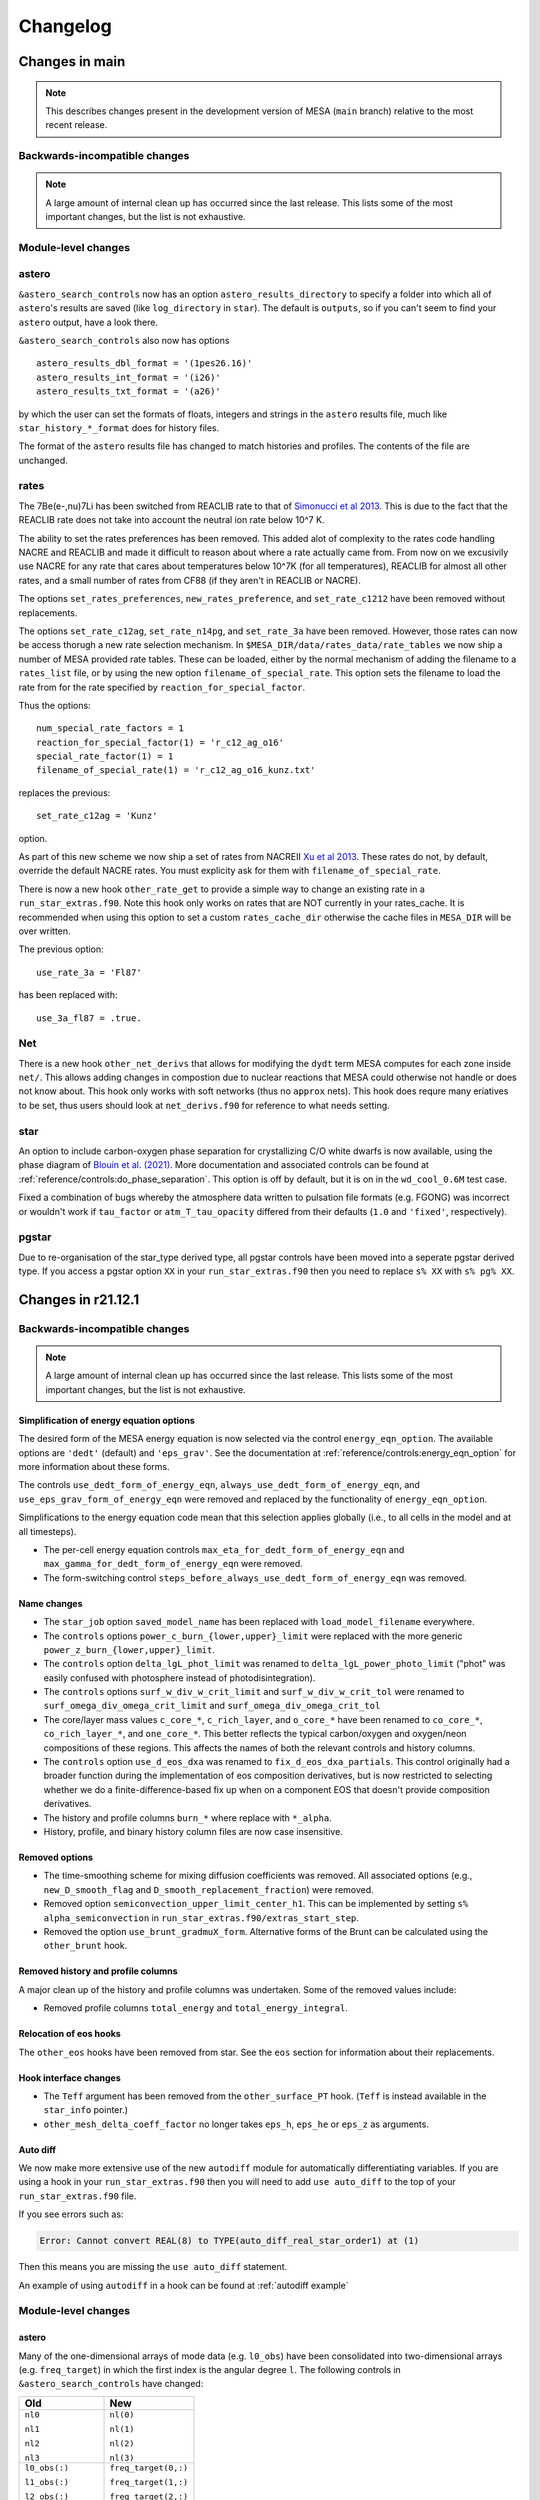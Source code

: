 *********
Changelog
*********

Changes in main
===============

.. note:: This describes changes present in the development version of MESA (``main`` branch) relative to the most recent release.

.. _Backwards-incompatible changes main:

Backwards-incompatible changes
------------------------------

.. note::

   A large amount of internal clean up has occurred since the last release.  This lists some of the most important changes, but the list is not exhaustive.


Module-level changes
--------------------

astero
------

``&astero_search_controls`` now has an option ``astero_results_directory`` to specify a folder into which all of
``astero``'s results are saved (like ``log_directory`` in ``star``).  The default is ``outputs``, so if you
can't seem to find your ``astero`` output, have a look there.

``&astero_search_controls`` also now has options ::

    astero_results_dbl_format = '(1pes26.16)'
    astero_results_int_format = '(i26)'
    astero_results_txt_format = '(a26)'

by which the user can set the formats of floats, integers and strings in the ``astero`` results file,
much like ``star_history_*_format`` does for history files.

The format of the ``astero`` results file has changed to match histories and profiles.
The contents of the file are unchanged.

rates
-----

The 7Be(e-,nu)7Li has been switched from REACLIB rate to that of `Simonucci et al 2013 <https://ui.adsabs.harvard.edu/abs/2013ApJ...764..118S/abstract>`_. This is
due to the fact that the REACLIB rate does not take into account the neutral ion rate below 10^7 K.

The ability to set the rates preferences has been removed. This added alot of complexity to the rates code handling NACRE and REACLIB and made it difficult to reason about where a rate actually came from.
From now on we excusivily use NACRE for any rate that cares about temperatures below 10^7K (for all temperatures), REACLIB for almost all other rates, and a small number of rates
from CF88 (if they aren't in REACLIB or NACRE). 

The options ``set_rates_preferences``, ``new_rates_preference``, and ``set_rate_c1212`` have been removed without replacements.

The options ``set_rate_c12ag``, ``set_rate_n14pg``, and ``set_rate_3a`` have been removed. However, those rates can now be access thorugh a new 
rate selection mechanism. In ``$MESA_DIR/data/rates_data/rate_tables`` we now ship a number of MESA provided rate tables. These can be loaded,
either by the normal mechanism of adding the filename to a ``rates_list`` file, or by using the new option ``filename_of_special_rate``.
This option sets the filename to load the rate from for the rate specified by ``reaction_for_special_factor``.

Thus the options:

::

      num_special_rate_factors = 1
      reaction_for_special_factor(1) = 'r_c12_ag_o16'
      special_rate_factor(1) = 1
      filename_of_special_rate(1) = 'r_c12_ag_o16_kunz.txt'

replaces the previous:

::

  set_rate_c12ag = 'Kunz'

option.

As part of this new scheme we now ship a set of rates from NACREII `Xu et al 2013 <https://ui.adsabs.harvard.edu/abs/2013cgrs.conf..617X/abstract>`_. These rates do not, by default,
override the default NACRE rates. You must explicity ask for them with ``filename_of_special_rate``.

There is now a new hook ``other_rate_get`` to provide a simple way to change an existing rate in a ``run_star_extras.f90``. Note this hook
only works on rates that are NOT currently in your rates_cache. It is recommended when using this option to set a custom ``rates_cache_dir`` otherwise the cache files in
``MESA_DIR`` will be over written.

The previous option:

::

    use_rate_3a = 'Fl87'

has been replaced with:

::

    use_3a_fl87 = .true.


Net
---

There is a new hook ``other_net_derivs`` that allows for modifying the ``dydt`` term MESA computes for each zone inside ``net/``.
This allows adding changes in compostion due to nuclear reactions that MESA could otherwise not handle or does not know about. 
This hook only works with soft networks (thus no ``approx`` nets). This hook does requre many eriatives to be set, 
thus users should look at ``net_derivs.f90`` for reference to what needs setting.


star
----

An option to include carbon-oxygen phase separation for crystallizing C/O white dwarfs is now available,
using the phase diagram of `Blouin et al. (2021) <https://ui.adsabs.harvard.edu/abs/2021PhRvE.103d3204B/abstract>`_.
More documentation and associated controls can be found at :ref:`reference/controls:do_phase_separation`.
This option is off by default, but it is on in the ``wd_cool_0.6M`` test case.

Fixed a combination of bugs whereby the atmosphere data written to pulsation file formats (e.g. FGONG)
was incorrect or wouldn't work if ``tau_factor`` or ``atm_T_tau_opacity`` differed from their defaults
(``1.0`` and ``'fixed'``, respectively).

pgstar
------

Due to re-organisation of the star_type derived type, all pgstar controls have been moved into a seperate pgstar derived type.
If you access a pgstar option ``XX`` in your ``run_star_extras.f90`` then you need to replace ``s% XX`` with ``s% pg% XX``.


Changes in r21.12.1
===================

.. _Backwards-incompatible changes r21.12.1:

Backwards-incompatible changes
------------------------------


.. note::

   A large amount of internal clean up has occurred since the last release.  This lists some of the most important changes, but the list is not exhaustive.



Simplification of energy equation options
~~~~~~~~~~~~~~~~~~~~~~~~~~~~~~~~~~~~~~~~~

The desired form of the MESA energy equation is now selected via the control ``energy_eqn_option``.  The available options are
``'dedt'`` (default) and ``'eps_grav'``.  See the documentation at :ref:`reference/controls:energy_eqn_option` for more information about these forms.

The controls ``use_dedt_form_of_energy_eqn``, ``always_use_dedt_form_of_energy_eqn``, and ``use_eps_grav_form_of_energy_eqn`` were removed and replaced by the functionality of ``energy_eqn_option``.

Simplifications to the energy equation code mean that this selection applies globally (i.e., to all cells in the model and at all timesteps).

* The per-cell energy equation controls ``max_eta_for_dedt_form_of_energy_eqn`` and ``max_gamma_for_dedt_form_of_energy_eqn`` were removed.

* The form-switching control ``steps_before_always_use_dedt_form_of_energy_eqn`` was removed.


Name changes
~~~~~~~~~~~~

* The ``star_job`` option ``saved_model_name`` has been replaced with ``load_model_filename`` everywhere.

* The ``controls`` options ``power_c_burn_{lower,upper}_limit`` were replaced with the more generic ``power_z_burn_{lower,upper}_limit``.

* The ``controls`` option ``delta_lgL_phot_limit`` was renamed to ``delta_lgL_power_photo_limit`` ("phot" was easily confused with photosphere instead of photodisintegration).

* The ``controls`` options ``surf_w_div_w_crit_limit`` and ``surf_w_div_w_crit_tol`` were renamed to ``surf_omega_div_omega_crit_limit`` and ``surf_omega_div_omega_crit_tol``

* The core/layer mass values ``c_core_*``, ``c_rich_layer``, and
  ``o_core_*`` have been renamed to ``co_core_*``,
  ``co_rich_layer_*``, and ``one_core_*``.  This better reflects the
  typical carbon/oxygen and oxygen/neon compositions of these regions.
  This affects the names of both the relevant controls and history
  columns.

* The ``controls`` option ``use_d_eos_dxa`` was renamed to
  ``fix_d_eos_dxa_partials``.  This control originally had a broader
  function during the implementation of eos composition derivatives,
  but is now restricted to selecting whether we do a
  finite-difference-based fix up when on a component EOS that doesn't
  provide composition derivatives.

* The history and profile columns ``burn_*`` where replace with ``*_alpha``.

* History, profile, and binary history column files are now case insensitive. 


Removed options
~~~~~~~~~~~~~~~

* The time-smoothing scheme for mixing diffusion coefficients was removed.  All associated options (e.g., ``new_D_smooth_flag`` and ``D_smooth_replacement_fraction``) were removed.

* Removed option ``semiconvection_upper_limit_center_h1``. This can be implemented by setting ``s% alpha_semiconvection`` in ``run_star_extras.f90/extras_start_step``.

* Removed the option ``use_brunt_gradmuX_form``.  Alternative forms of the Brunt can be calculated using the ``other_brunt`` hook.

Removed history and profile columns
~~~~~~~~~~~~~~~~~~~~~~~~~~~~~~~~~~~

A major clean up of the history and profile columns was undertaken.  Some of the removed values include:

* Removed profile columns ``total_energy`` and ``total_energy_integral``.


Relocation of eos hooks
~~~~~~~~~~~~~~~~~~~~~~~

The ``other_eos`` hooks have been removed from star.  See the ``eos`` section for information about their replacements.


Hook interface changes
~~~~~~~~~~~~~~~~~~~~~~

* The ``Teff`` argument has been removed from the ``other_surface_PT`` hook. (``Teff`` is instead available in the ``star_info`` pointer.)

* ``other_mesh_delta_coeff_factor`` no longer takes ``eps_h``, ``eps_he`` or ``eps_z`` as arguments.


Auto diff
~~~~~~~~~

We now make more extensive use of the new ``autodiff`` module for automatically differentiating variables. If you are using a hook
in your ``run_star_extras.f90`` then you will need to add ``use auto_diff`` to the top of your  ``run_star_extras.f90`` file.

If you see errors such as:

.. code-block:: fortran
  
  Error: Cannot convert REAL(8) to TYPE(auto_diff_real_star_order1) at (1)


Then this means you are missing the ``use auto_diff`` statement.

An example of using ``autodiff`` in a hook can be found at :ref:`autodiff example`


.. _Module-level changes main:

Module-level changes
--------------------

astero
~~~~~~

Many of the one-dimensional arrays of mode data (e.g. ``l0_obs``) have
been consolidated into two-dimensional arrays (e.g. ``freq_target``)
in which the first index is the angular degree ``l``.  The following
controls in ``&astero_search_controls`` have changed:

+-----------------------+-----------------------+
+ Old                   + New                   +
+=======================+=======================+
+                       +                       +
+ ``nl0``               + ``nl(0)``             +
+                       +                       +
+ ``nl1``               + ``nl(1)``             +
+                       +                       +
+ ``nl2``               + ``nl(2)``             +
+                       +                       +
+ ``nl3``               + ``nl(3)``             +
+                       +                       +
+-----------------------+-----------------------+
+                       +                       +
+ ``l0_obs(:)``         + ``freq_target(0,:)``  +
+                       +                       +
+ ``l1_obs(:)``         + ``freq_target(1,:)``  +
+                       +                       +
+ ``l2_obs(:)``         + ``freq_target(2,:)``  +
+                       +                       +
+ ``l3_obs(:)``         + ``freq_target(3,:)``  +
+                       +                       +
+-----------------------+-----------------------+
+                       +                       +
+ ``l0_obs_sigma(:)``   + ``freq_sigma(0,:)``   +
+                       +                       +
+ ``l1_obs_sigma(:)``   + ``freq_sigma(1,:)``   +
+                       +                       +
+ ``l2_obs_sigma(:)``   + ``freq_sigma(2,:)``   +
+                       +                       +
+ ``l3_obs_sigma(:)``   + ``freq_sigma(3,:)``   +
+                       +                       +
+-----------------------+-----------------------+
+                       +                       +
+ ``iscan_factor_l0``   + ``iscan_factor(0)``   +
+                       +                       +
+ ``iscan_factor_l1``   + ``iscan_factor(1)``   +
+                       +                       +
+ ``iscan_factor_l2``   + ``iscan_factor(2)``   +
+                       +                       +
+ ``iscan_factor_l3``   + ``iscan_factor(3)``   +
+                       +                       +
+-----------------------+-----------------------+

The call signatures to the surface correction subroutines have also
changed, generally from

::

    subroutine get_some_freq_corr(...,
          nl0, l0_obs, l0_sigma, l0_freq, l0_freq_corr, l0_inertia,
          nl1, l1_obs, l1_sigma, l1_freq, l1_freq_corr, l1_inertia,
          nl2, l2_obs, l2_sigma, l2_freq, l2_freq_corr, l2_inertia,
          nl3, l3_obs, l3_sigma, l3_freq, l3_freq_corr, l3_inertia)

to

::

    subroutine get_some_freq_corr(...,
          nl, obs, sigma, freq, freq_corr, inertia)


binary
~~~~~~

There are new hooks ``other_binary_photo_read`` and
``other_binary_photo_write``.  These allow the user to save/restore
values in ``run_binary_extras``.


eos
~~~

There are new module-level eos hooks (see ``eos/other``) that replace
the star-level eos hooks (previously in ``star/other``).  Usage of
these hooks is similar to hooks in star.  However, the relevant
procedure pointer is part of the ``EOS_General_Info`` structure and
not the ``star_info`` structure.  Therefore, in ``extras_controls``,
the procedure pointer statement should look like ``s% eos_rq %
other_eos_results => my_other_eos_results``.  The boolean option
``use_other_eos_results`` controlling whether to use the hook is part
of the ``eos`` namelist rather than ``controls``.  For the first
required argument ``handle``, pass ``s% eos_handle``.  This ensures
that the routine uses the same configuration options as other calls
from star to the eos module.

The hook ``other_eos_component`` allows the user to replace all or
part of the MESA EOS by providing a new component EOS and to control
the location of the blends between this and the other component EOSes.
It is controlled by the option ``use_other_eos_component``.  The
user-provided routine must return a complete set of EOS results.  This
EOS component has the highest priority in the blend.  This hook
should be used along with the hook ``other_eos_frac``, which defines
the region over to use ``other_eos_component``.

The hook ``other_eos_results`` allows the user to modify the results
returned by the EOS.  The user-provided routine receives the results
from the EOS right before they are returned, after all components have
been evaluated.  This allows the user make minor modifications to the
results from the existing EOS without having to provide a full replacement.

Two alternative eos module entry points (``eosDT_HELMEOS_get`` and
``eosDT_ideal_gas_get``) and the star options that replaced the
standard eosDT calls to be with these routines
(``use_eosDT_ideal_gas`` and ``use_eosDT_HELMEOS``).  This enables
significant simplifications of eos_support.  Restriction to a single
component EOS can be achieved through the eos namelist options and
replacement of the EOS should be performed through the other hook.

The HELM table was updated to a new, larger 100 points per decade
version.

The HELM-related controls ``logT_ion_HELM``, ``logT_neutral_HELM``, and
``max_logRho_neutral_HELM`` were removed.  These were used in an
now-unsupported variant of HELM that blended the normal, fully-ionized
HELM and a neutral version (which dropped the electron-positron terms).

The HELM-related controls ``always_skip_elec_pos`` and
``always_include_elec_pos`` were combined in the
simplified control ``include_elec_pos`` which defaults to ``.true.``.

There is a new backstop EOS (``ideal``) which analytically models an ideal ion gas with radiation pressure.
The purpose of this EOS is to provide coverage over the whole density-temperature plane for times when MESA needs
to run to extreme densities or temperatures.
No electrons are included in this EOS.


kap
~~~

The call signatures of ``kap_get`` and the hook ``other_kap_get`` have
changed.  The set of arguments is now conceptually equivalent between
the two subroutines.  The inputs include the density, temperature, and
full composition vector.  The free electron/positron number and the
electron degeneracy parameter (and their derivatives) are also
required.  The outputs include the opacity and its derivatives as well
as information about the fractions of various opacity sources used in
the blended opacity.

::

      subroutine kap_get( &
         handle, species, chem_id, net_iso, xa, &
         logRho, logT, &
         lnfree_e, d_lnfree_e_dlnRho, d_lnfree_e_dlnT, &
         eta, d_eta_dlnRho, d_eta_dlnT , &
         kap_fracs, kap, dlnkap_dlnRho, dlnkap_dlnT, dlnkap_dxa, ierr)

         ! INPUT
         integer, intent(in) :: handle ! from alloc_kap_handle; in star, pass s% kap_handle
         integer, intent(in) :: species
         integer, pointer :: chem_id(:) ! maps species to chem id
         integer, pointer :: net_iso(:) ! maps chem id to species number
         real(dp), intent(in) :: xa(:) ! mass fractions
         real(dp), intent(in) :: logRho ! density
         real(dp), intent(in) :: logT ! temperature
         real(dp), intent(in) :: lnfree_e, d_lnfree_e_dlnRho, d_lnfree_e_dlnT
            ! free_e := total combined number per nucleon of free electrons and positrons
         real(dp), intent(in)  :: eta, d_eta_dlnRho, d_eta_dlnT
            ! eta := electron degeneracy parameter from eos

         ! OUTPUT
         real(dp), intent(out) :: kap_fracs(num_kap_fracs)
         real(dp), intent(out) :: kap ! opacity
         real(dp), intent(out) :: dlnkap_dlnRho ! partial derivative at constant T
         real(dp), intent(out) :: dlnkap_dlnT   ! partial derivative at constant Rho
         real(dp), intent(out) :: dlnkap_dxa(:) ! partial derivative w.r.t. species
         integer, intent(out) :: ierr ! 0 means AOK.


The Compton scattering opacity routine has been updated to use the prescription of
`Poutanen (2017) <https://ui.adsabs.harvard.edu/abs/2017ApJ...835..119P/abstract>`_.

The conductive opacity routine has been updated to include the corrections from 
`Blouin et al. (2020) <https://ui.adsabs.harvard.edu/abs/2020ApJ...899...46B/abstract>`_
for H and He in the regime of moderate coupling and moderate degeneracy.
These are on by default, controlled by the kap option ``use_blouin_conductive_opacities``.


There are new module-level kap hooks (see ``kap/other``) that allow
individual components of the opacity module to be replaced with a
user-specified routine given in run_star_extras.  Usage of these hooks
is similar to hooks in star.  However, the relevant procedure pointer
is part of the ``Kap_General_Info`` structure and not the
``star_info`` structure.  Therefore, in ``extras_controls``, the
procedure pointer statement should look like ``s% kap_rq %
other_elect_cond_opacity => my_routine``.  The boolean option
``use_other_elect_cond_opacity`` controlling whether to use the hook
is part of the ``kap`` namelist rather than ``controls``.  For the
first required argument ``handle``, pass ``s% kap_handle``.  This
ensures that the routine uses the same configuration options as other
calls from star to the kap module.


neu
~~~

The call signature of other_neu has changed. You no longer need to pass in z2bar


The value of the Weinberg angle was updated to be be consistent with CODATA 2018.


net
~~~

The screening mode ``classic_screening`` has been removed. Anyone using other_net_get needs
to remove ``theta_e_for_graboske_et_al`` from its argument list.

The options ``reuse_rate_raw`` and  ``reuse_rate_screened`` have been removed from other_net_get (and eval_net)


rates
~~~~~

The format for custom weak rate tables (see e.g., ``data/rates_data/rate_tables/weak_rate_list.txt`` and test suite case ``custom_rates``) no longer supports the (previously optional) Coulomb correction datasets ``delta_Q`` and ``Vs``.

When this capability was first added, the energetics associated with
the change in the composition were calculated in ``rates`` and
included in ``eps_nuc``.  This meant the ``rates`` module needed to
have access to information about the Coulomb-induced shifts in the
electron and ion chemical potentials.

After the changes in the definition of ``eps_nuc`` and the energy
equation described in |MESA V|, the energetics associated with the
changing composition are self-consistently accounted for in the energy
equation using information provided by the MESA EOS.  Therefore, the
ability to provide these unneeded and unused quantities has been
removed.


.. _Other changes main:

Other changes
-------------

* Analogous to ``kap_frac_Type2``, information about the fractional
  contribution of the lowT tables, highT tables, and Compton opacities
  to the final result from the opacity module are now included in
  star_info arrays and profile columns with the names
  ``kap_frac_lowT``, ``kap_frac_highT``, ``kap_frac_Compton``.

* The control ``format_for_FGONG_data`` has been replaced by the
  integer ``fgong_ivers``, which can be either 300 or 1300.  This
  enforces adherence to the FGONG standard.  In addition, users can
  now set the four-line plain-text header of FGONG output using the
  new controls ``fgong_header(1:4)``.

* ``mixing_type`` now reports the mixing process that generates the
  largest D_mix, rather than prioritizing convection and thermohaline
  mixing over all others.

* Added profile panel and history panel controls in pgstar to specify
  same yaxis range for both left and right axes (e.g.,
  Profile_Panels1_same_yaxis_range(1) = .true.)

* Experimental options have been moved into ``*_dev.defaults`` files
  and experimental test cases are now prefixed with ``dev_``.  These
  options and test cases are not ready for general use.

* The ``ionization`` module has been removed.
  The ``eval_typical_charge`` routine has been moved into
  ``mod_typical_charge.f90`` within the ``star`` module.
  The ``eval_ionization`` routine is no longer
  supported, as it was untested, undocumented, and unused.

* A new module ``hdf5io`` for working with HDF5 files has been added.

* The controls ``diffusion_gamma_full_{on,off}`` are no longer used by
  default.  The EOS now returns phase information and by default that
  EOS phase will automatically turn off diffusion for crystallized
  material.

* The `issue with the value of free_e when using FreeEOS <https://lists.mesastar.org/pipermail/mesa-users/2021-February/012394.html>`__ has been corrected.  Thanks to Jason Wright for the report.

* An ``other_screening`` hook was added.

* All parts of test suite cases are now run by default.  To skip
  running the optional inlists, set the environment variable
  ``MESA_SKIP_OPTIONAL`` (to any value).  Previously, optional parts
  were skipped by default, and running all parts required setting
  ``MESA_RUN_OPTIONAL``.

* The headers for history and profile data now contain the value of Msun (grams), Rsun (cm), and Lsun (erg/s) used.

* A bug has been identified and fixed in the ``Brown_Garaud_Stellmach_13``
  thermohaline mixing routine. The routine was meant to use
  Newton-Raphson relaxation to converge to a solution for the Nusselt
  number based on an initial guess from the asymptotic analysis in
  Appendix B of
  `Brown, Garaud, & Stellmach (2013) <https://ui.adsabs.harvard.edu/abs/2013ApJ...768...34B>`_.
  However, a bug previously caused the routine to immediately return the
  asymptotic guess and skip the NR relaxation step. The asymptotic
  guess is usually fairly accurate, so this usually still produced a
  thermohaline result that was fairly close to the right answer, but
  the bug has been fixed now so that the NR relaxation is applied as
  well.


Changes in r15140
=================

.. _Backwards-incompatible changes r15140:

Backwards-incompatible changes
------------------------------

Addition of eos and kap namelists
~~~~~~~~~~~~~~~~~~~~~~~~~~~~~~~~~

The options associated with the ``eos`` and ``kap`` modules have been
moved into their own namelists.  (That is, there now exist ``&eos``
and ``&kap`` at the same level as ``&star_job`` and ``&controls``.)
User inlists will need to be updated.  See :ref:`Module-level changes r15140`
for more specific information.

If you previously accessed the values of eos/kap related options from
``star_job`` or ``controls`` via run_star_extras, you will need to
adjust your code to access the option values using the pointers to the
``EoS_General_Info`` and ``Kap_General_Info`` structures.  These are
exposed in star as ``s% eos_rq`` and ``s% kap_rq``, respectively.  So
for example, the inlist value of ``Zbase`` is now accessible via ``s% kap_rq% Zbase``
(instead of ``s% Zbase``).


Some file suffixes changed to .f90
~~~~~~~~~~~~~~~~~~~~~~~~~~~~~~~~~~

Many source file names have been changed to have an .f90 suffix.  For
users, the most important changes are to the star and binary work
directories.

In an existing star work directory (i.e., a copy of ``star/work`` or
star test suite case), rename the files

+ ``src/run.f`` → ``src/run.f90``
+ ``src/run_star_extras.f`` → ``src/run_star_extras.f90``

In an existing binary work directory (i.e., a copy of
``binary/work`` or binary test suite case), rename the files

+ ``src/binary_run.f`` → ``src/binary_run.f90``
+ ``src/run_star_extras.f`` → ``src/run_star_extras.f90``
+ ``src/run_binary_extras.f`` → ``src/run_binary_extras.f90``

Changes to local makefiles that are not part of MESA might also need
to be updated to reflect these changes.


Removal of backups
~~~~~~~~~~~~~~~~~~

MESA no longer has the concept of a "backup".  (In a backup, after the
failure of a retry, MESA would return to the previous model and evolve
it with a smaller timestep.)

Models that previously relied on the use of backups in order to
complete should instead use appropriate timestep controls such that
retries alone are sufficient to enable the model to run.

All backup-related options and output quantities have been removed.
Users migrating inlists or ``history_column.list`` files from previous
MESA versions will need to remove these options, all of which contain
the string "backup".


Changes to solver reporting
~~~~~~~~~~~~~~~~~~~~~~~~~~~

MESA can report information about the progress of the iterative
Newton–Raphson solution process that forms a key part of taking a
timestep.  The names of numerous options related to the solver have
changed.  These changes follow two main patterns.

First, the word "newton" was replaced with the word "solver".  For
example, the history column that records the number of iterations
changed from ``num_newton_iterations`` to ``num_solver_iterations``.
The controls option that defines a number iterations above which to
reduce the timestep changed from ``newton_iterations_limit`` to
``solver_iters_timestep_limit`` and the terminal output correspondingly
shows the message ``solver iters`` instead of ``newton iters``.  (The
control ``newton_iterations_hard_limit`` was removed and not renamed.)

Second, the word "hydro" was removed or replaced with the word
"solver" in the controls related to monitoring the solver internals.
For example, the control ``report_hydro_solver_progress`` is now
``report_solver_progress`` and ``report_hydro_dt_info`` is now
``report_solver_dt_info``.  The use of these and other related
controls is described :ref:`in the developer documentation <developing/debugging:Diagnosing Solver Struggles>`.



Changes to eps_grav and eps_mdot
~~~~~~~~~~~~~~~~~~~~~~~~~~~~~~~~

A new method for handling the energetics associated with mass changes
in MESA models was presented in |MESA V|, Section 3.2.  The approach
discussed therein, incorporated in a term named ``eps_mdot``, has now
become standard.  As such, the option ``use_eps_mdot`` has been
removed (because it is now effectively always true).

This ``eps_mdot`` approach supersedes the approach described in
|MESA III|, Section 7, and so that implementation has been removed.  This
resulted in the removal of the ``&controls`` options

+ ``eps_grav_time_deriv_separation``
+ ``zero_eps_grav_in_just_added_material``
+ ``min_dxm_Eulerian_div_dxm_removed``
+ ``min_dxm_Eulerian_div_dxm_added``
+ ``min_cells_for_Eulerian_to_Lagrangian_transition``
+ ``fix_eps_grav_transition_to_grid``

the history columns
  
+ ``k_below_Eulerian_eps_grav``
+ ``q_below_Eulerian_eps_grav``
+ ``logxq_below_Eulerian_eps_grav``
+ ``k_Lagrangian_eps_grav``
+ ``q_Lagrangian_eps_grav``
+ ``logxq_Lagrangian_eps_grav``

and the profile columns
  
+ ``eps_grav_h_effective``
+ ``eps_mdot_sub_eps_grav_h_effective``
+ ``eps_mdot_rel_diff_eps_grav_h_effective``
+ ``eps_grav_h``
+ ``eps_mdot_sub_eps_grav_h``
+ ``eps_mdot_rel_diff_eps_grav_h``


Removal of lnPgas_flag
~~~~~~~~~~~~~~~~~~~~~~

The option to use gas pressure instead of density as a structure
variable has been removed.  Users migrating inlists from previous MESA
versions will need to remove these options, all of which contain the
string "lnPgas_flag".


Removal of logQ limits
~~~~~~~~~~~~~~~~~~~~~~

As a consequence of the changes to ``eos``, ``star`` no longer
enforces limits on the quantity logQ (``logQ = logRho - 2*logT + 12`` in cgs).
Therefore the ``controls`` options

- ``logQ_limit``
- ``logQ_min_limit``

and the ``pgstar`` option

- ``show_TRho_Profile_logQ_limit``

have been removed.

The removal of these controls does not indicate that the EOS is
reliable at all values of logQ.  Users should consult :ref:`the
description of the component EOSes and the regions in which they are
applied <eos/overview:Overview of eos module>` to understand if MESA provides
a suitable EOS for the conditions of interest.


Removal of GR factors
~~~~~~~~~~~~~~~~~~~~~

The control ``use_gr_factors`` and corresponding code has been
removed.  (This provided only a simple correction to the momentum
equation and not a full GR treatment of the stellar structure
equations.)  Users wishing to include GR corrections to MESA's
Newtonian equations can achieve the same effect by using the
``other_cgrav`` or ``other_momentum`` hooks.  For an example, see the
neutron star test cases (``ns_h``, ``ns_he``, and ``ns_c``).


Change in STELLA file output
~~~~~~~~~~~~~~~~~~~~~~~~~~~~

The options to create output files suitable for input to STELLA have
been removed from ``MESA/star`` and the ``star_job`` namelist.  These
capabilities are now included as part of the ``ccsn_IIp`` test case
(see ``inlist_stella`` and ``run_star_extras.f90``).  Users desiring
STELLA-format output should re-use the code from that example.

This affects the options

- ``save_stella_data_for_model_number``
- ``save_stella_data_when_terminate``
- ``save_stella_data_filename``
- ``stella_num_points``
- ``stella_nz_extra``
- ``stella_min_surf_logRho``
- ``stella_min_velocity``
- ``stella_skip_inner_dm``
- ``stella_skip_inner_v_limit``
- ``stella_mdot_years_for_wind``
- ``stella_mdot_for_wind``
- ``stella_v_wind``
- ``stella_show_headers``

  
Removal of mesh adjustment parameters around convective boundaries
~~~~~~~~~~~~~~~~~~~~~~~~~~~~~~~~~~~~~~~~~~~~~~~~~~~~~~~~~~~~~~~~~~

Controls matching the following patterns, which adjust the mesh
resolution around convective boundaries, have been removed:

- ``xtra_coef_czb_full_{on,off}``
- ``xtra_coef_{a,b}_{l,u}_{n,h,he,z}b_czb``
- ``xtra_dist_{a,b}_{l,u}_{n,h,he,z}b_czb``
- ``xtra_coef_scz_above_{n,h,he,z}b_cz``

Convective boundaries can be resolved using a custom mesh-spacing
function or ``mesh_delta`` coefficient.  The
``simplex_solar_calibration`` test case has an example custom
mesh-spacing function.


Change to ``mixing_type`` codes
~~~~~~~~~~~~~~~~~~~~~~~~~~~~~~~

The ``mixing_type`` codes (defined in ``const/public/const_def.f90``)
have changed.  User code and/or analysis routines (e.g., scripts
interpreting the ``mixing_type`` profile column) may need to be
revised.  We recommend that users use the ``mixing_type`` variables
rather than the corresponding integers in their own code. e.g. rather
than writing
::

    if (mixing_type == 1) then

use
::

    if (mixing_type == convective_mixing) then

assuming ``use const_def`` appears somewhere, as in the default
``run_star_extras.f90``.

Limitations on use of varcontrol_target
~~~~~~~~~~~~~~~~~~~~~~~~~~~~~~~~~~~~~~~

A new variable ``min_allowed_varcontrol_target`` (default 1d-4) has
been introduced to discourage the use of small values of
``varcontrol_target``.  MESA will exit with an error if the value is
below this threshold.

The value of ``varcontrol`` is an unweighted average over all cells of the
relative changes in the structure variables.  For situations that need
tighter timestep limits, there are many specific timestep controls
that should be used instead of reducing the general target.  The use
of controls that specifically apply to the problem being studied will
typically provide more effective and efficient timestep limiters.  In
addition, small values of ``varcontrol_target`` can lead to poor
performance when it forces the size of the step-to-step corrections to
become too small.

The option ``varcontrol_target`` is NOT the recommended way to push
time resolution to convergence levels. To perform temporal convergence
studies, use the new control ``time_delta_coeff``, which acts as a
multiplier for timestep limits (analogous to ``mesh_delta_coeff`` for
spatial resolution).

One strategy for choosing effective timestep limits is to first set
``varcontrol_target = 1d-3``.  Then add some additional specific
timestep limits relevant to the problem.  Do a run, watching the
reason for the timestep limits and the number of retries.  Summary
information about the conditions that limited the timestep can be
printed at the end of run using the ``star_job`` option
``show_timestep_limit_counts_when_terminate``.  Repeat the runs,
adding/removing or adjusting timestep limits until there are few
retries and few places where the timestep is limited by varcontrol.
Finally, repeat the calculation with a smaller value of
``time_delta_coeff`` (e.g., 0.5) and compare the results to gain
confidence that they are numerically converged.

.. _Module-level changes r15140:

Module-level changes
--------------------

astero
~~~~~~

Material previously present in ``star/astero`` and test cases using
these capabilities have been promoted into their own module.

The ``csound_rms`` observational constraint has been removed.

The options for executing an arbitrary shell script
(``shell_script_num_string_char`` and
``shell_script_for_each_sample``) have been removed.  The usual use
for these options—renaming output files at the end of each sample—can
be replicated using the system tools available through
``utils_lib``.  For example, the following ``extras_after_evolve``
in ``run_star_extras.f90`` moves the best profile and FGONG file
to ``outputs/sample_#.{profile,fgong}``.
::

      subroutine extras_after_evolve(id, ierr)
         use astero_def
         use utils_lib, only: mv
         integer, intent(in) :: id
         integer, intent(out) :: ierr
         character (len=256) :: format_string, num_string, basename
         ierr = 0

         write(format_string,'( "(i",i2.2,".",i2.2,")" )') num_digits, num_digits
         write(num_string,format_string) sample_number+1 ! sample number hasn't been incremented yet
         basename = trim(sample_results_prefix) // trim(num_string)
         call mv(best_model_fgong_filename, trim(basename) // trim('.fgong'), skip_errors=.true.)
         call mv(best_model_profile_filename, trim(basename) // trim('.profile'), skip_errors=.true.)
         
      end subroutine extras_after_evolve

turb
~~~~

This new module implements local theories of turbulence, including
MLT, TDC, semiconvection, and thermohaline turbulence. These used to be
a part of ``star``. TDC (which stands for time-dependent convection) is
now the recommended method for situations where the time dependence of
convection must be taken into account. Other methods for time dependent
convection present in the code have been removed, including the options
min_T_for_acceleration_limited_conv_velocity and set_conv_vel_flag.
TDC can be turned on with the option ``MLT_option = "TDC"`` in the 
``controls`` section of an inlist.

Users will not generally
need to interact with this module, but it can be used within
run_star_extras by writing ``use turb``.

auto_diff
~~~~~~~~~

This new module provides Fortran types that support algorithmic
differentiation via operator overloading. Users will not generally
need to interact with this module, but it can be used within
run_star_extras to make derivatives easier to calculate (e.g. in the
implicit hooks like ``other_surface``).

Usage is by writing ``use auto_diff``. This imports types such as
``auto_diff_real_4var_order1``, which supports first-order derivatives
with respect to up to four independent variables.
A variable of this type could be declared via::

    type(auto_diff_real_4var_order1) :: x

This variable then holds five fields: ``x%val`` stores the value of ``x``.
``x%d1val1`` stores the derivative of `x` with respect to the first independent
variable. ``x%d1val2`` is the same for the second independent variable, and so on.
All ``d1val_`` fields are initialized to zero when the variable is first set.

Once an auto_diff variable it initialized, all mathematical operations can be performed
as they would be on a ``real(dp)`` variable. auto_diff variables also interoperate with
``real(dp)`` and ``integer`` types.

So for instance in the following ``f%d1val1`` stores df/dx and ``f%d1val2`` stores df/dy.
::
   
    x = 3d0
    x%d1val1 = 1d0
    
    y = 2d0
    y%d1val2 = 1d0
    
    f = exp(x) * y + x + 4

Similar types are included supporting higher-order and mixed-partial
derivatives.  These derivatives are accessed via e.g. ``d2val1``
(d²f/dx²), ``d1val1_d2val2`` (d³f/dx dy²).


const
~~~~~

The ``const`` module has been updated to account for the revision of
the SI and now uses CODATA 2018 values of the physical constants.

For astronomical constants, MESA follows IAU recommendations. MESA
adopts nominal solar and planetary quantities from IAU 2015 Resolution
B3 and now follows the recommended procedure of deriving nominal solar
and planetary masses from the mass parameters :math:`(GM)` and the
adopted value of :math:`G`.

As a result of these changes, most constants now have slightly
different values than in previous MESA versions. For example, |Msun|
changed from 1.9892e33 g to 1.9884e33 g.


eos
~~~

EOS-related options have been moved into their own ``eos`` namelist.
The :ref:`module controls <eos/defaults:eos module controls>` and their default
values are contained in the file ``eos/defaults/eos.defaults``.

The PTEH EOS has been removed.  Tables from the FreeEOS project now
provide coverage of similar conditions.

The region covered by the PC EOS has been increased.  The boundaries
of the region where PC is used no longer consider composition and so
now include H/He-dominated material.  The upper limit of the region
where PC is used is now determined using the electron Coulomb coupling
parameter and generally corresponds to higher temperatures than the
previous approach.

For more information about the component EOSes and the regions in
which they are applied, see the :ref:`new overview of the EOS module
<eos/overview:Overview of eos module>`.


gyre
~~~~

GYRE has been upgraded to version 6.0.  See the `GYRE Documentation
<https://gyre.readthedocs.io/en/latest/index.html>`__ for information
about this release.

kap
~~~

Opacity-related options have been moved into their own ``kap`` namelist.
The :ref:`module controls <kap/defaults:kap module controls>` and their default
values are contained in the file ``kap/defaults/kap.defaults``.


The OPAL Type 2 opacity tables are now on by default
(``use_Type2_opacities = .true.``).  These tables separately account
for carbon and oxygen enhancements.  Since this is especially
important during core helium burning, the default transition from the
OPAL Type 1 tables to the Type 2 tables occurs when material becomes
nearly hydrogen free.  As a result of this change, by default, users
are required to specify the base metallicity of material using the
``kap`` namelist control ``Zbase``.  Usually, this physically
corresponds to the initial metallicity of the star.


For more information about the opacity tables and how they are
combined, see the :ref:`new overview of the kap module <kap/overview:Overview of
kap module>`.

rates & net
~~~~~~~~~~~

A number of rates have had their defaults switched to using JINA's REACLIB.

When using a custom user rate (i.e from a rate table) the reverse rate is now computed in detailed
balance from the user rate. Previously the reverse rate was computed using the default rate choice.

A bug with burning li7 at low temperatures rate has been fixed. Users stuck using previous versions of MESA and 
a soft network (something that is not an approx net) should add these lines to their nuclear network as a fix until they
can update to a newer MESA:
::

    remove_reaction(r_h1_li7_to_he4_he4)
    add_reaction(r_li7_pa_he4)

With thanks to Ian Foley for the bug report.

We now define the forward reaction to always be the exothermic reaction, not the reaction as defined by REACLIB.
This fixes an issue with exothermic photo-disintegrations which would generate wrong values when computed
in detailed balance.

A lot of work has been done getting operator split burning (op_split_burn = .true.) to work.
This option can provide a large speed up during advanced nuclear burning stages. See the various split_burn
test cases for examples.

.. _Other changes r15140:

Other changes
-------------

* Saved model files now contain a ``version_number`` field in their
  header.  This indicates the version of MESA that was used to
  generate the model.

* binary now automatically writes photo (restart) files at the end of
  the run.

* If not provided with an argument, the binary ``./re`` script will
  now restart from the most recent photo (determined by filesystem
  modification time).  The star ``./re`` script also has this behavior
  as of r12778.

* The test case for building C/O white dwarf models has been
  overhauled to be more robust. See documentation for the new version
  in :ref:`make_co_wd`.

* The builder for NS envelopes (test case ``neutron_star_envelope``)
  has been replaced with a more general envelope builder (test case
  ``make_env``).  The test cases ``ns_{h,he,c}`` have been overhauled
  to start from these new models.

* Added ``other_remove_surface``. This routine is called at the start
  of a step and returns an integer k. All cells with j < k will be removed
  from the model at the start of the step, making cell k the new surface.

* Installations are now blocked from using sudo. This is generally not what you want to
  use to fix installation issues. If you want to install MESA in a root location
  then you will need to edit out the check in the install file.

* The install script now blocks attempts to use a ``MESA_DIR`` which contains spaces in it.
  This has never really worked as makefiles can not handle the spaces. To work round this
  either move ``MESA_DIR`` to a folder location with no spaces in its path or symlink
  your ``MESA_DIR`` to another location with no spaces in its path and set ``MESA_DIR``
  to point at the symlink.

* The option to create a pre main sequence model now relaxes the model until
  a radiative  core forms. This is activated with the ``star_job`` option
  ``pre_ms_relax_to_start_radiative_core``, which can be set to .false. to
  restore the old behavior.

.. _Acknowledgments r15140:

Acknowledgments
---------------

Thanks to all who reported problems and asked or answered questions on
mesa-users.  Special thanks to Siemen Burssens, Mathias Michielsen,
Joey Mombarg, Mathieu Renzo, and Samantha Wu for their assistance in
testing pre-release versions.


Changes in r12778
=================

This section describes changes that occurred since r12115.

SDK changes (Version 20.3.1 or later required)
----------------------------------------------

To use the this MESA release, you must upgrade your SDK to 20.3.1.

In previous releases of MESA, we have included the `CR-LIBM library <https://hal-ens-lyon.archives-ouvertes.fr/ensl-01529804/file/crlibm.pdf>`__
to provide versions of standard math functions (exp, log, sin, etc)
that guarantee correct rounding of floating-point numbers. In this new
release, we made the decision to move CR-LIBM into the software
development kit (SDK), where it properly belongs and can be maintained
as one of the pre-requisites of MESA.

This means that to use this release (and subsequent releases) of MESA,
you'll need to upgrade to version 20.3.1 of the SDK or later. MESA
checks the SDK version during compilation, and will stop with an error
message if the SDK is too old.

.. _Backwards-incompatible changes r12278:

Backwards-incompatible changes
------------------------------

Replacement of crlibm_lib with math_lib
~~~~~~~~~~~~~~~~~~~~~~~~~~~~~~~~~~~~~~~

MESA now talks to CR-LIBM via an intermediate module called
``math_lib``. To make sure any code you add can properly access the
CR-LIBM math routines, you'll need to make sure that a ``use
math_lib`` statement appears in the preamble of the file. At the same
time, you should remove any ``use crlibm_lib`` statements, as they will no
longer work (and are not needed).  With ``math_lib``, the names of the
correctly rounded math functions are the same as the Fortran
intrinsics (i.e., they no longer have a ``_cr`` suffix).

Existing ``run_star_extras``, ``run_binary_extras``, or other
user-written code will need to be updated.  To migrate, you should
replace ``use crlibm_lib`` with ``use math_lib`` and remove the ``_cr``
suffix from any math functions (e.g., ``exp_cr`` → ``exp``).


Removal of DT2 and ELM EOS options
~~~~~~~~~~~~~~~~~~~~~~~~~~~~~~~~~~

The ELM and DT2 EOS options have been removed.  (These options were
underpinned by HELM and OPAL/SCVH data, but used bicubic spline
interpolation in tables of lnPgas, lnS, and lnE as a way to get
numerically accurate 1st and 2nd partial derivatives with respect to
lnRho and lnT.  A more detailed description can be found in previous
release notes and Appendix A.1 of |MESA V|.) These options were
introduced in r10398 and were turned on by default in r11532.

The numerical issues that ELM/DT2 were designed to address have been
dealt with via another approach.  MESA now separately treats quantities
that appear in the equations (and happen to be partials) and the
places where these theoretically equivalent, but numerically different
quantities appear in the Jacobian (as partials of other quantities
that appear in the equations).  This is an implementation detail that
should be transparent to users.

This change has two pleasant side effects.  One, it lowers the memory
demands of many MESA models, which should aid users of virtualized,
containerized, or otherwise memory-constrained systems.  Two, it
removes small, interpolation-related wiggles that were present in
partial derivative quantities such as :math:`\Gamma_1`.

These changes may require inlists that made use of DT2/ELM related
options to be updated.

The following ``controls`` options have been deleted:

  * ``use_eosDT2``
  * ``max_logT_for_max_logQ_eosDT2``
  * ``max_logQ_for_use_eosDT2``

  * ``use_eosELM``
  * ``logT_max_for_ELM``
  * ``logQ_min_for_ELM``
  * ``check_elm_abar_zbar``
  * ``check_elm_helm_agreement``


The following ``star_job`` options have been renamed:

  * ``eosDT2PTEH_use_linear_interp_for_X`` to ``eosPTEH_use_linear_interp_for_X``
  
The following ``controls`` options have been renamed/removed, as well
as moved to ``star_job`` (see next entry):

  * ``logRho_max_for_all_PTEH_or_DT2`` to ``logRho_max_for_all_PTEH``
  * ``logRho_max_for_any_PTEH_or_DT2`` to ``logRho_max_for_any_PTEH``
  * ``logQ_max_for_low_Z_PTEH_or_DT2`` (removed)
  * ``logQ_max_for_high_Z_PTEH_or_DT2`` to ``logQ_max_for_PTEH``


Change in location of PTEH EOS options
~~~~~~~~~~~~~~~~~~~~~~~~~~~~~~~~~~~~~~

Options that modify the parameters associated with the PTEH EOS have
be moved from ``controls`` to ``star_job``.  This brings PTEH in line
with the behavior of the other component EOSes.

If you explicitly set any of following options in your inlist, you
will need to move them from ``controls`` to ``star_job``.  Their
meaning and default values remain unchanged.

  * ``use_eosPTEH_for_low_density``
  * ``use_eosPTEH_for_high_Z``
  * ``Z_for_all_PTEH``
  * ``Z_for_any_PTEH``
  * ``logRho_min_for_all_OPAL``
  * ``logRho_min_for_any_OPAL``
  * ``logRho_max_for_all_PTEH``
  * ``logRho_max_for_any_PTEH``

In addition, you must add the new option ``set_eosPTEH_parameters =
.true.`` to ``star_job`` to indicate that these values should override
the eos module-level defaults.

The removal of DT2 (see previous entry) has also resulted in the
change that the ``controls`` option ``logQ_max_for_low_Z_PTEH_or_DT2`` has
been removed (as it applied primarily to DT2) and
``logQ_max_for_high_Z_PTEH_or_DT2`` (which applied primarily to PTEH)
has been renamed to ``logQ_max_for_PTEH`` and moved from ``controls``
to ``star_job``.


New overshooting controls
~~~~~~~~~~~~~~~~~~~~~~~~~

The new controls for overshooting, briefly described in the release notes of version 12115, are now the default in MESA (and the old controls have been removed). All test_suite cases now use these new controls.

There are two schemes implemented in MESA to treat overshooting: a step overshoot scheme and an exponential scheme that follows
`Herwig (2000) <https://ui.adsabs.harvard.edu/abs/2000A%26A...360..952H/abstract>`__.

The old "double exponential overshoot scheme" is no longer accessible through simple controls.  An example of how to implement such a scheme via the ``other_overshooting_scheme`` hook is contained in the ``other_physics_hooks`` test suite case.

The new overshooting controls are based on convection-zone and convection-boundary matching criteria.
In the new set of controls, for each convective boundary it is possible
to define an ``overshoot_zone_type``, ``overshoot_zone_loc`` and an
``overshoot_bdy_loc``, as well as values for the overshooting parameters.

The permitted values are the following:

  * ``overshoot_scheme = exponential, step``
  * ``overshoot_zone_type = burn_H, burn_He, burn_Z, nonburn, any``
  * ``overshoot_zone_loc = core, shell, any``
  * ``overshoot_bdy_loc = bottom, top, any``

The following controls assign values for the diffusive or step
overshooting parameters:

  * ``overshoot_f``
  * ``overshoot_f0``
  * ``overshoot_D0``
  * ``overshoot_Delta0``

overshoot_f0 is defined so that the switch from convective mixing to overshooting happens at a distance overshoot_f0*Hp into the convection zone from the estimated location where `grad_ad = grad_rad`, where Hp is the pressure scale height at that location.

For exponential overshoot, D(dr) = D0*exp(-2*dr/(overshoot_f*Hp0) where D0 is the diffusion coefficient D at point r0, Hp0 is the scale height at r0.

For step overshoot:
overshooting extends a distance overshoot_f*Hp0 from r0 with constant diffusion coefficient  D = overshoot_D0 + overshoot_Delta0*D_ob
where D_ob is the convective diffusivity at the bottom (top) of the step overshoot region for outward (inward) overshooting.

These "new" controls replace the following "old" controls:

  * ``overshoot_f_above_nonburn_core``
  * ``overshoot_f0_above_nonburn_core``
  * ``overshoot_f_above_nonburn_shell``
  * ``overshoot_f0_above_nonburn_shell``
  * ``overshoot_f_below_nonburn_shell``
  * ``overshoot_f0_below_nonburn_shell``
  * ``overshoot_f_above_burn_h_core``
  * ``overshoot_f0_above_burn_h_core``
  * ``overshoot_f_above_burn_h_shell``
  * ``overshoot_f0_above_burn_h_shell``
  * ``overshoot_f_below_burn_h_shell``
  * ``overshoot_f0_below_burn_h_shell``
  * ``overshoot_f_above_burn_he_core``
  * ``overshoot_f0_above_burn_he_core``
  * ``overshoot_f_above_burn_he_shell``
  * ``overshoot_f0_above_burn_he_shell``
  * ``overshoot_f_below_burn_he_shell``
  * ``overshoot_f0_below_burn_he_shell``
  * ``overshoot_f_above_burn_z_core``
  * ``overshoot_f0_above_burn_z_core``
  * ``overshoot_f_above_burn_z_shell``
  * ``overshoot_f0_above_burn_z_shell``
  * ``overshoot_f_below_burn_z_shell``
  * ``overshoot_f0_below_burn_z_shell``
  * ``step_overshoot_f_above_nonburn_core``
  * ``step_overshoot_f_above_nonburn_shell``
  * ``step_overshoot_f_below_nonburn_shell``
  * ``step_overshoot_f_above_burn_h_core``
  * ``step_overshoot_f_above_burn_h_shell``
  * ``step_overshoot_f_below_burn_h_shell``
  * ``step_overshoot_f_above_burn_he_core``
  * ``step_overshoot_f_above_burn_he_shell``
  * ``step_overshoot_f_below_burn_he_shell``
  * ``step_overshoot_f_above_burn_z_core``
  * ``step_overshoot_f_above_burn_z_shell``
  * ``step_overshoot_f_below_burn_z_shell``
  * ``step_overshoot_D``
  * ``step_overshoot_D0_coeff``

   
The "new" control ``overshoot_D_min`` replaces the "old"  control  ``D_mix_ov_limit``.

The "new" control ``overshoot_brunt_B_max`` replaces the "old"  control  ``max_brunt_B_for_overshoot``.

The "new" control ``overshoot_mass_full_on`` replaces the "old"  control  ``mass_for_overshoot_full_on``.

The "new" control ``overshoot_mass_full_off`` replaces the "old"  control  ``mass_for_overshoot_full_off``.

The following example will apply exponential overshoot, with f = 0.128
and f0 = 0.100, at the bottom of non-burning convective shells; and
exponential overshoot, with f = 0.014 and f0 = 0.004, at all other
convective boundaries.

::

  overshoot_scheme(1) = 'exponential'
  overshoot_zone_type(1) = 'nonburn'
  overshoot_zone_loc(1) = 'shell'
  overshoot_bdy_loc(1) = 'bottom'
  overshoot_f(1) = 0.128
  overshoot_f0(1) = 0.100

  overshoot_scheme(2) = 'exponential'
  overshoot_zone_type(2) = 'any'
  overshoot_zone_loc(2) = 'any'
  overshoot_bdy_loc(2) = 'any'
  overshoot_f(2) = 0.014
  overshoot_f0(2) = 0.004

Other examples are illustrated in the test_suite cases.
Examples for exponential overshooting can be found in the following test_suite cases:

  * 1.4M_ms_op_mono
  * 25M_pre_ms_to_core_collapse
  * 5M_cepheid_blue_loop/inlist_cepheid_blue_loop
  * 7M_prems_to_AGB/inlist_7M_prems_to_AGB
  * accretion_with_diffusion
  * agb
  * axion_cooling
  * black_hole
  * c13_pocket
  * cburn_inward
  * envelope_inflation
  * example_ccsn_IIp
  * example_make_pre_ccsn
  * gyre_in_mesa_rsg
  * high_mass
  * high_z
  * hot_cool_wind
  * magnetic_braking
  * make_co_wd
  * make_metals
  * ppisn
  * pre_zahb
  * radiative_levitation

Examples for step overshooting can be found in the following test_suite cases:

  * high_rot_darkening
  * relax_composition_j_entropy


Version number
~~~~~~~~~~~~~~

The MESA ``version_number`` is now represented as a string internally
and in the headers of history/profile output.  User scripts that
assume this is an integer may need to be revised.

``other_wind`` hook
~~~~~~~~~~~~~~~~~~~

The interface of the ``other_wind`` hook changed from ::

    subroutine other_wind_interface(id, Lsurf, Msurf, Rsurf, Tsurf, w, ierr)
       use const_def, only: dp
       integer, intent(in) :: id
       real(dp), intent(in) :: Lsurf, Msurf, Rsurf, Tsurf ! surface values (cgs)
       real(dp), intent(out) :: w ! wind in units of Msun/year (value is >= 0)
       integer, intent(out) :: ierr
    end subroutine other_wind_interface

to ::

    subroutine other_wind_interface(id, Lsurf, Msurf, Rsurf, Tsurf, X, Y, Z, w, ierr)
       use const_def, only: dp
       integer, intent(in) :: id
       real(dp), intent(in) :: Lsurf, Msurf, Rsurf, Tsurf, X, Y, Z ! surface values (cgs)
       real(dp), intent(out) :: w ! wind in units of Msun/year (value is >= 0)
       integer, intent(out) :: ierr
    end subroutine other_wind_interface

Existing user routines will need to be updated.


Removal of ``id_extra`` from ``run_star_extras.f``
~~~~~~~~~~~~~~~~~~~~~~~~~~~~~~~~~~~~~~~~~~~~~~~~~~

Most routines in ``run_star_extras.f`` had an argument ``id_extra``.
This argument generally did not do anything and so has been removed.
Existing user routines will need to be updated.

A simple way to migrate from routines written for previous versions of
MESA is to find and replace the string ", id_extra" with the empty
string in ``run_star_extras.f``.

Change of ``extras_startup`` from function to subroutine
~~~~~~~~~~~~~~~~~~~~~~~~~~~~~~~~~~~~~~~~~~~~~~~~~~~~~~~~

The interface of ``extras_startup`` changed from ``integer function`` to subroutine.  The current empty version of this routine is::

      subroutine extras_startup(id, restart, ierr)
         integer, intent(in) :: id
         logical, intent(in) :: restart
         integer, intent(out) :: ierr
         type (star_info), pointer :: s
         ierr = 0
         call star_ptr(id, s, ierr)
         if (ierr /= 0) return
      end subroutine extras_startup

Existing user routines will need to be updated to reflect this new interface.


Hooks for extra header items
~~~~~~~~~~~~~~~~~~~~~~~~~~~~

The interface of the routines

+ ``how_many_extra_history_header_items``
+ ``data_for_extra_history_header_items``
+ ``how_many_extra_profile_header_items``
+ ``data_for_extra_profile_header_items``

has changed.  If these routines are included in your
``run_star_extras.f`` (even if they have not been customized), you
will need to update them.  You should replace the old versions with::

      integer function how_many_extra_history_header_items(id)
         integer, intent(in) :: id
         integer :: ierr
         type (star_info), pointer :: s
         ierr = 0
         call star_ptr(id, s, ierr)
         if (ierr /= 0) return
         how_many_extra_history_header_items = 0
      end function how_many_extra_history_header_items


      subroutine data_for_extra_history_header_items(id, n, names, vals, ierr)
         integer, intent(in) :: id, n
         character (len=maxlen_history_column_name) :: names(n)
         real(dp) :: vals(n)
         type(star_info), pointer :: s
         integer, intent(out) :: ierr
         ierr = 0
         call star_ptr(id,s,ierr)
         if(ierr/=0) return

         ! here is an example for adding an extra history header item
         ! also set how_many_extra_history_header_items
         ! names(1) = 'mixing_length_alpha'
         ! vals(1) = s% mixing_length_alpha

      end subroutine data_for_extra_history_header_items


      integer function how_many_extra_profile_header_items(id)
         integer, intent(in) :: id
         integer :: ierr
         type (star_info), pointer :: s
         ierr = 0
         call star_ptr(id, s, ierr)
         if (ierr /= 0) return
         how_many_extra_profile_header_items = 0
      end function how_many_extra_profile_header_items


      subroutine data_for_extra_profile_header_items(id, n, names, vals, ierr)
         integer, intent(in) :: id, n
         character (len=maxlen_profile_column_name) :: names(n)
         real(dp) :: vals(n)
         type(star_info), pointer :: s
         integer, intent(out) :: ierr
         ierr = 0
         call star_ptr(id,s,ierr)
         if(ierr/=0) return

         ! here is an example for adding an extra profile header item
         ! also set how_many_extra_profile_header_items
         ! names(1) = 'mixing_length_alpha'
         ! vals(1) = s% mixing_length_alpha

      end subroutine data_for_extra_profile_header_items


Removal of inlist_massive_defaults
~~~~~~~~~~~~~~~~~~~~~~~~~~~~~~~~~~

The file inlist_massive_defaults has been removed from ``star``.
Copies of the inlist can now be found in the following test cases:

  * 25M_pre_ms_to_core_collapse
  * 25M_z2m2_high_rotation
  * adjust_net
  * black_hole
  * envelope_inflation
  * example_ccsn_IIp
  * example_make_pre_ccsn
  * magnetic_braking
  * split_burn_20M_si_burn_qp
  * split_burn_big_net_30M
  * split_burn_big_net_30M_logT_9.8

.. _Other changes r12278:

Other changes
-------------
  
* The routines ``{alloc,move,store,unpack}_extra_info`` were removed
  from ``standard_run_star_extras.inc``.  (These routines were used to
  store/retrieve information from photos.)  If you have existing
  ``run_star_extras`` code that includes these routines, it will
  continue to function.  However, in new ``run_star_extras`` code, the
  recommended way to store/retrieve data is using the
  ``other_photo_read`` and ``other_photo_write`` hooks.  Examples can
  be found in the :ref:`conductive_flame` and `brown_dwarf` test
  suite cases.

* The controls ``xtra_coef_os_*`` and ``xtra_dist_os_*`` which could
  be used to modify ``mesh_delta_coeff`` in overshooting regions have
  been removed.  The same functionality is available using the
  ``other_mesh_delta_coeff_factor`` and an example implementation is
  given in the ``agb`` test suite case.

* The output-related control ``alpha_bdy_core_overshooting`` and
  related history options ``core_overshoot_{Hp,f,f0,hstep,r0}`` and
  ``{mass,radius}_bdy_core_overshooting`` have been removed.

* The ``star_data`` module was split out of the ``star`` module.  The
  source file describing the contents of the ``star_info`` data
  structure is now located at ``star_data/public/star_data.inc``.

* If not provided with an argument, the ``./re`` script will now
  restart from the most recent photo (determined by filesystem
  modification time).

* Added star_control pre_ms_relax_to_start_radiative_core to existing
  star_control pre_ms_relax_num_steps to provide option for creating a
  pre-main sequence model just after the end of the fully convective period.   
  The relaxation steps from raw pre-ms model to end of fully convective are
  done using simple control setting selected for robustness.  After the
  relaxation is complete, the actual inlist parameter settings are used.
  
* Added a new hook other_accreting_state to allow the user to specify the
  specific total energy, pressure, and density of the accreting material.
  These properties are used by eps_mdot to compute the contribution of
  accretion to the energy equation. By default (when this hook is not used),
  these properties are all taken from the surface cell.


Changes in r12115
=================

This section describes changes that occurred since r11554.  The
changes were originally described by `this post
<https://lists.mesastar.org/pipermail/mesa-users/2019-September/010470.html>`__
to the MESA Users' mailing list.

Backwards incompatible changes
------------------------------

Changes to atmospheres
~~~~~~~~~~~~~~~~~~~~~~

There has been a major overhaul of the atmosphere controls and related
code.  This improves consistency between the atmosphere and interior
calculations and offers more flexibility to users.  To learn more,
please consult the user guide available at

    http://mesa.sourceforge.net/assets/atm-user-guide.txt

Changes to ``s% xtra`` variables
~~~~~~~~~~~~~~~~~~~~~~~~~~~~~~~~

The MESA star pointer provides a set of extra variables that can be used
in run_star_extras.f and are automatically saved and restored during
retries and backups. The old variables were

* ``s% xtra1``, ``s% xtra2``, ..., etc. for floats,
* ``s% ixtra1``, ``s% ixtra2``, ..., etc. for integers, and
* ``s% lxtra1``, ``s% lxtra2``, ..., etc. for logicals (booleans).

These have now been collapsed into arrays (e.g., ``s% xtra(:)``). If you use
these variables in your ``run_star_extras.f``, you will need to enclose the
variable number in brackets. E.g., ``s% xtra1`` becomes ``s% xtra(1)``,
``s% ixtra17`` becomes ``s% ixtra(17)``, etc.

The new scheme allows you to define integers with meaningful names that
can make it more obvious how an ``xtra`` variable is used. For example, if
you end up storing some integrated quantity in ``s% xtra(11)``, you could
define ``i_my_integral = 11`` and then refer to the value as
``s% xtra(i_my_integral)``.

The ``ppisn`` test suite case provides an example of this usage.

Other changes
-------------

Changes to WD ``atm`` tables
~~~~~~~~~~~~~~~~~~~~~~~~~~~~

There are now 2 options for white dwarf atmosphere tables:

* ``WD_tau_25``: the original WD atmosphere table option for DA (H atmosphere)
WDs; also found and fixed a bug in the header of this file that was
causing it to use only a small portion of the actual table

* ``DB_WD_tau_25``: new table for DB (He atmosphere) WDs


Changes to header format
~~~~~~~~~~~~~~~~~~~~~~~~

The header format is now taken from the ``star_history_*_format`` and
``profile_*_format`` variables defined in ``controls.defaults``.  This
addresses the bug caused by the compiler version string exceeding the
allowed length of a header column found by some users with the MESA
SDK and running on macOS.  The default is now 40 characters but this
can be set to a larger (or smaller) value in ``&controls``.


In analogy to the routines in ``run_star_extras.f``,
``run_binary_extras.f`` now has the routines

::

    how_many_extra_binary_history_header_items
    data_for_extra_binary_history_header_items

that allow the user to add custom header items to the binary history
output.


New overshooting controls
~~~~~~~~~~~~~~~~~~~~~~~~~

We have introduced new, easier to use controls for overshooting, based
on convection-zone matching criteria.

Use ``overshoot_new = .true.`` to use the new controls.

Note that in a future release, these new controls will become the
default.  Therefore, when you start new inlists, we recommend that you
use these new controls.

In the new set of controls, for each convective boundary it is possible
to define an ``overshoot_zone_type``, ``overshoot_zone_loc`` and an
``overshoot_bdy_loc`` as well as values for the overshooting parameters.

The permitted values are the following:

* ``overshoot_scheme``: ``'exponential'``, ``'double_exponential'`` or ``'step'``
* ``overshoot_zone_type``: ``'burn_H'``, ``'burn_He'``, ``'burn_Z'``, ``'nonburn'`` or ``'any'``
* ``overshoot_zone_loc``: ``'core'``, ``'shell'`` or ``'any'``
* ``overshoot_bdy_loc``: ``'bottom'``, ``'top'`` or ``'any'``

The following controls assign values for the diffusive or step
overshooting parameters:

* ``overshoot_f``
* ``overshoot_f0``
* ``overshoot_f2``

The following example will apply exponential overshoot, with f = 0.128
and f0 = 0.100, at the bottom of non-burning convective shells; and
exponential overshoot, with f = 0.014 and f0 = 0.004, at all other
convective boundaries.

::

    overshoot_scheme(1) = 'exponential'
    overshoot_zone_type(1) = 'nonburn'
    overshoot_zone_loc(1) = 'shell'
    overshoot_bdy_loc(1) = 'bottom'
    overshoot_f(1) = 0.128
    overshoot_f0(1) = 0.100

    overshoot_scheme(2) = 'exponential'
    overshoot_zone_type(2) = 'any'
    overshoot_zone_loc(2) = 'any'
    overshoot_bdy_loc(2) = 'any'
    overshoot_f(2) = 0.014
    overshoot_f0(2) = 0.004

Other examples are illustrated in the ``gyre_in_mesa_rsg`` and
``high_mass`` test_suite cases.


Changes in r11554
=================

This section describes changes that occurred since r11532.  The
changes were originally described by `this post
<https://lists.mesastar.org/pipermail/mesa-users/2019-March/009905.html>`__
to the MESA Users' mailing list.

The release was principally made to quickly fix some memory leaks in r11532.
Several users saw long-running jobs killed due to
exhaustion of system memory.  Thanks to Avishai Gilkis for the report.

This release also sets the ``star_job`` control
``num_steps_for_garbage_collection = 1000``.  Periodically MESA will free some
memory from data structures that are no longer needed but have not been
deallocated yet.  At present, this only targets the EOS tables.
(Implemented by Rob Farmer)

The header of MESA history/profile files now includes information about the
compiler used and start date of the MESA run. (Implemented by Aaron Dotter)

::

               1           2        3                        4           5
  version_number    compiler    build         MESA_SDK_version        date
           11554  "gfortran"  "8.3.0"  "x86_64-linux-20190313"  "20190314"

Changes in r11532
=================

This section describes changes that occurred since r10398.  The
changes were originally described by `this post
<https://lists.mesastar.org/pipermail/mesa-users/2019-March/009842.html>`__
to the MESA Users' mailing list.

RSP is a new functionality in MESAstar that models the non-linear radial
stellar pulsations that characterize RR Lyrae, Cepheids, and other classes
of variable stars. See the ``rsp_*`` examples in the test suite.

We significantly enhance numerical energy conservation capabilities,
including during mass changes. For example, this enables calculations
through the He flash that conserve energy to better than 0.001%. Most test
cases now have this enabled, for instance ``1.3M_ms_high_Z``,
``25M_pre_ms_to_core_collapse``, and ``wd`` as examples.

To improve the modeling of rotating stars in MESA, we introduce a new
approach to modifying the pressure and temperature equations of stellar
structure, and a formulation of the projection effects of gravity
darkening. The latter are controlled by the ``grav_dark`` options in
``history_columns.list``;  see ``high_rot_darkening`` for an example of its use.

A new scheme for tracking convective boundaries, called Convective
Pre-Mixing (CPM), yields reliable values of the convective-core mass, and
allows the natural emergence of adiabatic semiconvection regions during
both core hydrogen- and helium-burning phases. Examples for this can be
found in the inlists provided with the mesa 5 paper.

We have updated the equation of state and nuclear reaction physics modules.

There are an increased number of warnings for when MESA goes beyond the
validity of the input physics (for instance the nuclear reactions rates
from REACLIB are ill-defined when logT>10.0). These warnings are controlled
by the ``warn_*`` options.

The definition of ``eps_nuc`` has slightly changed (see MESA V, Section 3.2) in
order to be suitable for use with the new energy equation.  If you are
running models using the ``dLdm`` form that includes ``eps_grav``, you should
consult the controls option ``include_composition_in_eps_grav`` and its
associated documentation.

A new set of tests (``gyre_in_mesa_*``) demonstrate how to call GYRE on the fly
during a MESA run.

The ``astero`` module now allows users to define model parameters
(``my_param[123]``) that will be optimised in a similar way to the standard
options (``mass``, ``Y``, ``FeH``, ``alpha``, ``f_ov``). These are defined in the subroutine
``set_my_params`` in ``run_star_extras.f`` in a similar way to how users can define
their own observables (``my_var[123]``).

The ``astero`` module now has controls ``normalize_chi2_*`` that allow the user to
decide whether or not to normalize each component of |chi^2| by the number of
terms that contributed to that component.

The format of the OP_MONO opacity table cache has changed.  If you have
used these files in a previous version of MESA then you should do:

::

   rm $MESA_OP_MONO_DATA_CACHE_FILENAME

before installing MESA.  If you use multiple MESA versions, this means that
you cannot share the cache file between old and new versions.  Therefore,
you should make sure to use a different cache file in each case. This may
be more easily accomplished using the controls option
``op_mono_data_cache_filename`` rather than the environment variable.

The version of GYRE bundled with MESA has been updated to version 5.2.

Binaries can now model “twins”, where we can skip the calculation of the
companion as its assumed to be identical to the primary. This is controlled
by the ``binary_job`` parameter ``*_model_twins_flag``.

There is a new way to treat convection in a model, via the
``convective_velocity_flag``. This adds an equation to solve the velocity of
convective motion, instead of using the value derived from MLT. This is
useful for models evolving on fast timescales and is a replacement for
``min_T_for_acceleration_limited_conv_velocity``.

Two new test cases (``hydro_Ttau_solar`` and ``hydro_Ttau_evolve``) demonstrate the
use of mixing length parameters and T(τ) relations calibrated to 3D
radiation-coupled hydrodynamics (RHD) simulations computed by
`Trampedach et al. (2014) <https://ui.adsabs.harvard.edu/abs/2014MNRAS.442..805T>`_. More details are provided in
`Mosumgaard et al. (2018) <https://ui.adsabs.harvard.edu/abs/2018MNRAS.478.5650M>`_. MESA
also includes low-temperature opacity tables that match those used in the
3D RHD simulations, which can be used by setting ``kappa_lowT_prefix =
'lowT_rt14_ag89'``.

There have been many bug fixes and performance enhancements to MESA.
Reports of bugs or suggested improvements are welcome on the mesa-users
mailing list.

A reminder to please share your inlists and run_star_extras on mesastar.org
upon publication of your science papers!


Changes in r10398
=================

This section describes changes that occurred since r11554.  The
changes were originally described by `this post
<https://lists.mesastar.org/pipermail/mesa-users/2018-March/008812.html>`_
to the MESA Users' mailing list.

Equation of State: PTEH, DT2, and ELM (Bill)
--------------------------------------------

Several new options for the mesa/eos have been added, all aiming for
more accurate partials for the Newton solver.  All of these new eos
options use bicubic spline interpolation in tables of lnPgas, lnS, and
lnE as a way to get numerically accurate 1st and 2nd partial
derivatives with respect to lnRho and lnT.  The partials are directly
calculated from the interpolating bicubic polynomials to give
numerical accuracy, but this comes at a cost in thermodynamic
consistency since the actual thermodynamic relations can only be
approximated by bicubic splines.

The new eos options are called "PTEH", "DT2", and "ELM".  The PTEH
tables are created using the approach of
`Pols, Tout, Eggleton, and Han (1995) <https://ui.adsabs.harvard.edu/abs/1995MNRAS.274..964P>`_
as implemented by `Paxton (2004) <https://ui.adsabs.harvard.edu/abs/2004PASP..116..699P/abstract>`_
in a program derived from
Eggleton’s stellar evolution code (1973).  PTEH extends the mesa/eos
coverage to lower densities than allowed by OPAL (down to 10^-18 g
cm^-3) and higher metallicity than covered (OPAL stops at Z = 0.04
while PTEH covers all Z).  When PTEH is enabled, it is used for low
densities and for high Z in cases that for lower Z would be handled
using data from OPAL/SCVH tables.  In the old MESA EOS we fell back to
HELM to provide approximate results for the cases now covered by PTEH.

The mesa/star default controls enable PTEH for both low densities and high Z.

::

      use_eosPTEH_for_low_density = .true.
      use_eosPTEH_for_high_Z = .true.
      Z_for_all_PTEH = 0.040d0
      Z_for_any_PTEH = 0.039d0

The two remaining new eos options, DT2 and ELM, provide high
resolution tables in logRho and logT for values from mesa/eos for
OPAL/SCVH values and for HELM respectively.  These cover a subset of
the standard eos domain with standard eos results for logPgas, logS,
and logE in a form suitable for bicubic spline interpolation in order
to give 1st and 2nd partials with high numerical accuracy. However,
since use of DT2 and ELM will give decreased thermodynamic consistency
that might not be compensated for by better residuals, these are both
disabled by default in mesa/star.

::

      use_eosDT2 = .false.
      use_eosELM = .false.

Opacities (Josiah, Aaron)
-------------------------

The opacity module (``kap``) underwent some internal restructuring.
The ``kap`` module now exposes only a single ``kap_get`` interface
instead of separate ``kap_get_Type1`` and ``kap_get_Type2``
subroutines.  This has two user-visible consequences.

* The control ``kappa_type2_logT_lower_bdy`` was removed.  That
  control was no longer needed, as the existing control
  ``kappa_blend_logT_lower_bdy`` now also applies to Type2 opacities.  All
  other related opacity controls (e.g., ``use_Type2_opacities``) remain
  unchanged in name and behavior.
* Previously, there were separate "other" hooks for Type1 and Type2
  opacities.  Now, there is only one hook, ``other_kap_get``.  It has the
  call signature of the previous Type2 hook, which is a super-set of
  the arguments to the Type1 hook (see ``star/other/other_kap.f90``).

In previous versions opacities where clipped to the edge values of the
tables when logR=logRho-3logT+18<-8. This has been replaced for a
blend to Compton opacities between logR=-7.5 and logR=-8.


Element Diffusion (Evan)
------------------------

Fixed a bug in the ionization treatment for diffusion in the pressure
ionization routine. This was due to a typo in the original paper that
presented the ionization scheme. Restored the missing factor of
rho^1/3 thanks to a later presentation of this same scheme (Dupuis et
al. 1992) and a note `here
<http://www1.astrophysik.uni-kiel.de/~koester/astrophysics/astrophysics.html>`_.

Added a user control (``D_mix_ignore_diffusion``) for when to ignore
element diffusion in surface or core mixing regions. Previously,
diffusion would be turned off for surface mixing regions of ANY
strength, even very weak mixing where diffusion might still be
relevant. Now this control is set to a D_mix of 10⁵ (cm²/s), so that
mixing that will obviously overwhelm diffusion (like convection) will
turn it off, but weaker mixing won't.


Gravity Darkening (Aaron)
-------------------------

Added options to include gravity darkening, in the form of projected (surface-averaged) luminosities and effective temperatures of the star viewed along the equator and pole, to the history file.  Assumes the star is an oblate spheroid; see `here <https://github.com/aarondotter/GDit>`_ for more info.

::

      grav_dark_L_polar !Lsun 
      grav_dark_Teff_polar !K
      grav_dark_L_equatorial !Lsun 
      grav_dark_Teff_equatorial !K


Isomers (Frank, Josiah, Bill)
-----------------------------

The isomers of ²⁶Al can now be added to a reaction network. To use
them, include the isomers in your network specification file. Two
examples include

::

    add_isos_and_reactions(
       neut
        h  1  1     ! hydrogen
       he  4  4    ! helium
       mg 25 25 ! magnesium
       al26-1      ! ground state
       al26-2      ! meta-stable excited state
       )

and ::

    include 'mesa_45.net'
    add_isos_and_reactions(
      al26-1
      al26-2
    )
    remove_iso(al26)

One may use either ``al26`` or ``al26-1`` and ``al26-2``. Reaction
rates for the ²⁶Al isomers with other isotopes are picked up from the
JINA reaclib file. Reaction rates for ``al26-1 <-> al26-2`` are
from `Gupta & Meyer (2001)
<http://adsabs.harvard.edu/abs/2001PhRvC..64b5805G>`_ and located in
``data/rates_data/rate_tables`` along with the new default
``rate_list.txt`` file.

User-Beware: if you want a local ``rate_tables`` directory,
http://mesa.sourceforge.net/star_job_defaults.html#rate_tables_dir
<http://mesa.sourceforge.net/star_job_defaults.html#rate_tables_dir>,
and you want the ²⁶Al isomers, then the two ``al26-1 <-> al26-2`` rate
files must be copied from their default location to your local
rate_tables directory and your local ``rate_list.txt`` modified to include
these two rates.


Installation Debugging (Rob, Josiah)
------------------------------------

There is a new command, ``$MESA_DIR/help`` which outputs system
information we need when debugging installation issues and/or MESA
crashes. ``./install`` will now also log its output to a file
``$MESA_DIR/build.log``, if you have an installation issue please include
this file when reporting an issue to mesa-users.


Miscellaneous improvements (Rob, Josiah)
----------------------------------------

You can now use the ``MESA_INLIST`` environment variable to set the
name of the main inlist file when using MESA binary.

The output cadence of MESA binary has been tweaked to that its
behavior is the same as MESA star.  (If you use the same options, you
should get output at the same steps.)

There is now a flag ``b% need_to_update_binary_history_now``, which if
set forces binary history output to occur at the current step.


Run_star_extras (Aaron)
-----------------------

Put calls to ``extra_header_items`` back into
``standard_run_star_extras`` and provided working examples of how to
call all of them.  These are useful for adding extra information to
the history and profile headers beyond what is provided by default,
such as including ``mixing_length_alpha`` in the history file header.


Building with Other Compilers
-----------------------------

MESA currently does not compile with ifort.
Other non-SDK compilers that are known to work (at the bit-for-bit level):
Gfortran 7.3.1 (fedora 27)
